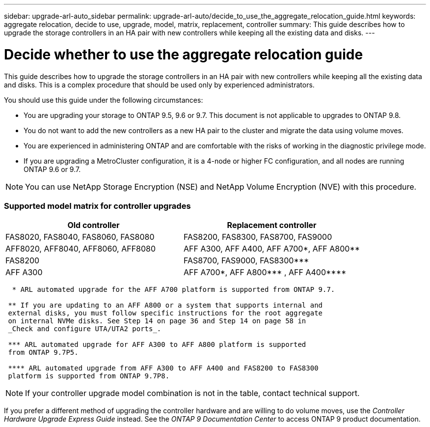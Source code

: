 ---
sidebar: upgrade-arl-auto_sidebar
permalink: upgrade-arl-auto/decide_to_use_the_aggregate_relocation_guide.html
keywords: aggregate relocation, decide to use, upgrade, model, matrix, replacement, controller
summary: This guide describes how to upgrade the storage controllers in an HA pair with new controllers while keeping all the existing data and disks.
---

= Decide whether to use the aggregate relocation guide
:hardbreaks:
:nofooter:
:icons: font
:linkattrs:
:imagesdir: ./media/

[.lead]
This guide describes how to upgrade the storage controllers in an HA pair with new controllers while keeping all the existing data and disks. This is a complex procedure that should be used only by experienced administrators.

You should use this guide under the following circumstances:

* You are upgrading your storage to ONTAP 9.5, 9.6 or 9.7. This document is not applicable to upgrades to ONTAP 9.8.

* You do not want to add the new controllers as a new HA pair to the cluster and migrate the data using volume moves.

* You are experienced in administering ONTAP and are comfortable with the risks of working in the diagnostic privilege mode.

* If you are upgrading a MetroCluster configuration, it is a 4-node or higher FC configuration, and all nodes are running ONTAP 9.6 or 9.7.

NOTE: You can use NetApp Storage Encryption (NSE) and NetApp Volume Encryption (NVE) with this procedure.

=== Supported model matrix for controller upgrades

[cols="50,50"]
|===
|Old controller |Replacement controller

|FAS8020, FAS8040, FAS8060, FAS8080
|FAS8200, FAS8300, FAS8700, FAS9000
|AFF8020, AFF8040, AFF8060, AFF8080
|AFF A300, AFF A400, AFF A700*, AFF A800**
|FAS8200
|FAS8700, FAS9000, FAS8300\***
|AFF A300
|AFF A700*, AFF A800\*\** , AFF A400\****
|===

----
  * ARL automated upgrade for the AFF A700 platform is supported from ONTAP 9.7.

 ** If you are updating to an AFF A800 or a system that supports internal and
 external disks, you must follow specific instructions for the root aggregate
 on internal NVMe disks. See Step 14 on page 36 and Step 14 on page 58 in
 _Check and configure UTA/UTA2 ports_.

 *** ARL automated upgrade for AFF A300 to AFF A800 platform is supported
 from ONTAP 9.7P5.

 **** ARL automated upgrade from AFF A300 to AFF A400 and FAS8200 to FAS8300
 platform is supported from ONTAP 9.7P8.
----
// Not sure how to format these table footnotes above with leading asterisks.  The asterisks are rendered as bullets if the content is outside the 2 sets of 4-dashes.

NOTE: If your controller upgrade model combination is not in the table, contact technical support.

If you prefer a different method of upgrading the controller hardware and are willing to do volume moves, use the _Controller Hardware Upgrade Express Guide_ instead. See the _ONTAP 9 Documentation Center_ to access ONTAP 9 product documentation.

// P. 7 of PDF
